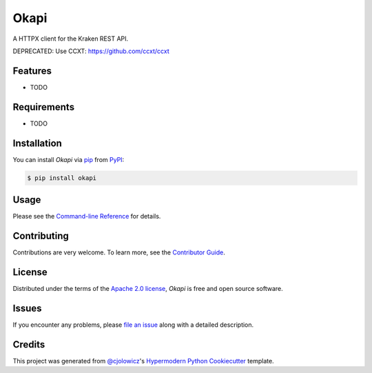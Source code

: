 Okapi
=====

|PyPI| |Status| |Python Version| |License|

|Read the Docs| |Tests| |Codecov|

|pre-commit| |Black|

.. |PyPI| image:: https://img.shields.io/pypi/v/okapi.svg
   :target: https://pypi.org/project/okapi-client/
   :alt: PyPI
.. |Status| image:: https://img.shields.io/pypi/status/okapi.svg
   :target: https://pypi.org/project/okapi/
   :alt: Status
.. |Python Version| image:: https://img.shields.io/pypi/pyversions/okapi
   :target: https://pypi.org/project/okapi
   :alt: Python Version
.. |License| image:: https://img.shields.io/pypi/l/okapi
   :target: https://opensource.org/licenses/Apache-2.0
   :alt: License
.. |Read the Docs| image:: https://img.shields.io/readthedocs/okapi/latest.svg?label=Read%20the%20Docs
   :target: https://okapi.readthedocs.io/
   :alt: Read the documentation at https://okapi.readthedocs.io/
.. |Tests| image:: https://github.com/RomainBrault/okapi/workflows/Tests/badge.svg
   :target: https://github.com/RomainBrault/okapi/actions?workflow=Tests
   :alt: Tests
.. |Codecov| image:: https://codecov.io/gh/RomainBrault/okapi/branch/main/graph/badge.svg
   :target: https://codecov.io/gh/RomainBrault/okapi
   :alt: Codecov
.. |pre-commit| image:: https://img.shields.io/badge/pre--commit-enabled-brightgreen?logo=pre-commit&logoColor=white
   :target: https://github.com/pre-commit/pre-commit
   :alt: pre-commit
.. |Black| image:: https://img.shields.io/badge/code%20style-black-000000.svg
   :target: https://github.com/psf/black
   :alt: Black

A HTTPX client for the Kraken REST API.

DEPRECATED: Use CCXT: https://github.com/ccxt/ccxt


Features
--------

* TODO


Requirements
------------

* TODO


Installation
------------

You can install *Okapi* via pip_ from PyPI_:

.. code:: console

   $ pip install okapi


Usage
-----

Please see the `Command-line Reference <Usage_>`_ for details.


Contributing
------------

Contributions are very welcome.
To learn more, see the `Contributor Guide`_.


License
-------

Distributed under the terms of the `Apache 2.0 license`_,
*Okapi* is free and open source software.


Issues
------

If you encounter any problems,
please `file an issue`_ along with a detailed description.


Credits
-------

This project was generated from `@cjolowicz`_'s `Hypermodern Python Cookiecutter`_ template.

.. _@cjolowicz: https://github.com/cjolowicz
.. _Cookiecutter: https://github.com/audreyr/cookiecutter
.. _Apache 2.0 license: https://opensource.org/licenses/Apache-2.0
.. _PyPI: https://pypi.org/
.. _Hypermodern Python Cookiecutter: https://github.com/cjolowicz/cookiecutter-hypermodern-python
.. _file an issue: https://github.com/RomainBrault/okapi/issues
.. _pip: https://pip.pypa.io/
.. github-only
.. _Contributor Guide: CONTRIBUTING.rst
.. _Usage: https://okapi.readthedocs.io/en/latest/usage.html
